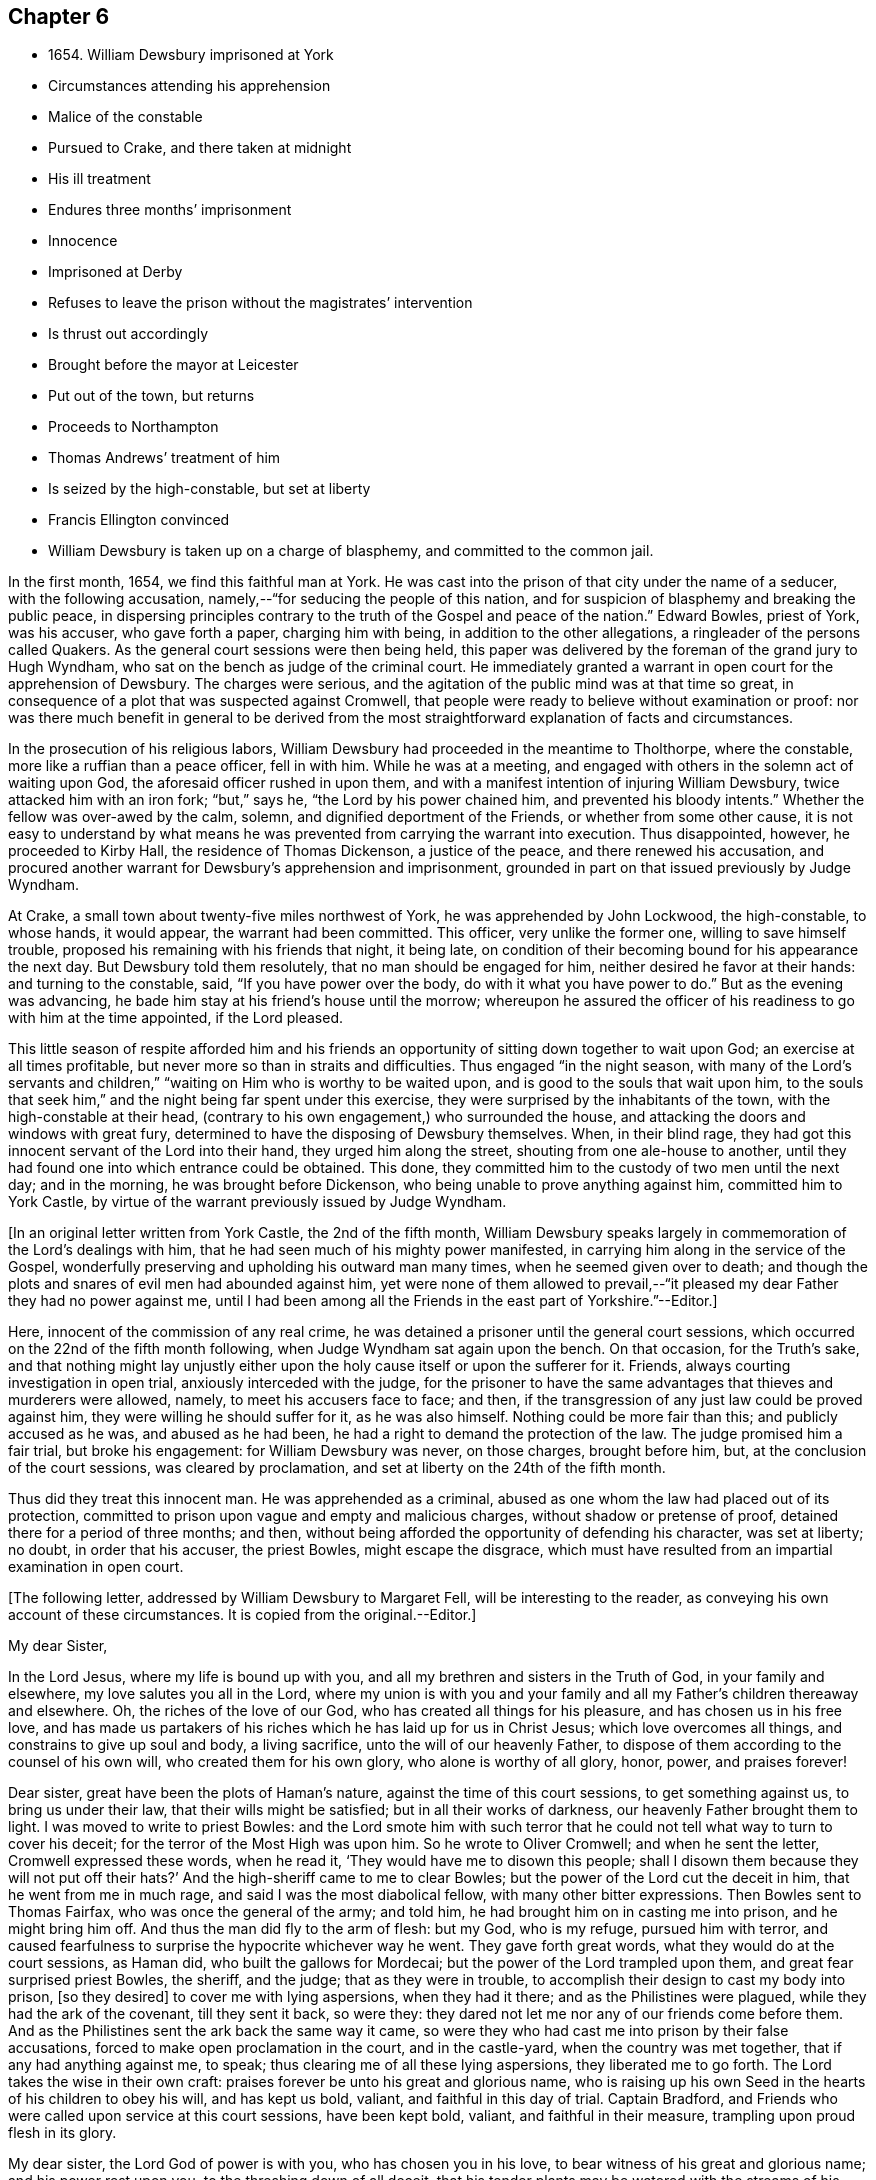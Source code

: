 == Chapter 6

[.chapter-synopsis]
* 1654+++.+++ William Dewsbury imprisoned at York
* Circumstances attending his apprehension
* Malice of the constable
* Pursued to Crake, and there taken at midnight
* His ill treatment
* Endures three months`' imprisonment
* Innocence
* Imprisoned at Derby
* Refuses to leave the prison without the magistrates`' intervention
* Is thrust out accordingly
* Brought before the mayor at Leicester
* Put out of the town, but returns
* Proceeds to Northampton
* Thomas Andrews`' treatment of him
* Is seized by the high-constable, but set at liberty
* Francis Ellington convinced
* William Dewsbury is taken up on a charge of blasphemy, and committed to the common jail.

In the first month, 1654, we find this faithful man at York.
He was cast into the prison of that city under the name of a seducer,
with the following accusation, namely,--"`for seducing the people of this nation,
and for suspicion of blasphemy and breaking the public peace,
in dispersing principles contrary to the truth of the Gospel and peace of the nation.`"
Edward Bowles, priest of York, was his accuser, who gave forth a paper,
charging him with being, in addition to the other allegations,
a ringleader of the persons called Quakers.
As the general court sessions were then being held,
this paper was delivered by the foreman of the grand jury to Hugh Wyndham,
who sat on the bench as judge of the criminal court.
He immediately granted a warrant in open court for the apprehension of Dewsbury.
The charges were serious, and the agitation of the public mind was at that time so great,
in consequence of a plot that was suspected against Cromwell,
that people were ready to believe without examination or proof:
nor was there much benefit in general to be derived from the
most straightforward explanation of facts and circumstances.

In the prosecution of his religious labors,
William Dewsbury had proceeded in the meantime to Tholthorpe, where the constable,
more like a ruffian than a peace officer, fell in with him.
While he was at a meeting, and engaged with others in the solemn act of waiting upon God,
the aforesaid officer rushed in upon them,
and with a manifest intention of injuring William Dewsbury,
twice attacked him with an iron fork; "`but,`" says he,
"`the Lord by his power chained him, and prevented his bloody intents.`"
Whether the fellow was over-awed by the calm, solemn,
and dignified deportment of the Friends, or whether from some other cause,
it is not easy to understand by what means he was
prevented from carrying the warrant into execution.
Thus disappointed, however, he proceeded to Kirby Hall,
the residence of Thomas Dickenson, a justice of the peace,
and there renewed his accusation,
and procured another warrant for Dewsbury`'s apprehension and imprisonment,
grounded in part on that issued previously by Judge Wyndham.

At Crake, a small town about twenty-five miles northwest of York,
he was apprehended by John Lockwood, the high-constable, to whose hands, it would appear,
the warrant had been committed.
This officer, very unlike the former one, willing to save himself trouble,
proposed his remaining with his friends that night, it being late,
on condition of their becoming bound for his appearance the next day.
But Dewsbury told them resolutely, that no man should be engaged for him,
neither desired he favor at their hands: and turning to the constable, said,
"`If you have power over the body, do with it what you have power to do.`"
But as the evening was advancing,
he bade him stay at his friend`'s house until the morrow;
whereupon he assured the officer of his readiness to go with him at the time appointed,
if the Lord pleased.

This little season of respite afforded him and his friends an
opportunity of sitting down together to wait upon God;
an exercise at all times profitable, but never more so than in straits and difficulties.
Thus engaged "`in the night season,
with many of the Lord`'s servants and children,`"
"`waiting on Him who is worthy to be waited upon,
and is good to the souls that wait upon him,
to the souls that seek him,`" and the night being far spent under this exercise,
they were surprised by the inhabitants of the town,
with the high-constable at their head,
(contrary to his own engagement,) who surrounded the house,
and attacking the doors and windows with great fury,
determined to have the disposing of Dewsbury themselves.
When, in their blind rage,
they had got this innocent servant of the Lord into their hand,
they urged him along the street, shouting from one ale-house to another,
until they had found one into which entrance could be obtained.
This done, they committed him to the custody of two men until the next day;
and in the morning, he was brought before Dickenson,
who being unable to prove anything against him, committed him to York Castle,
by virtue of the warrant previously issued by Judge Wyndham.

[.offset]
+++[+++In an original letter written from York Castle, the 2nd of the fifth month,
William Dewsbury speaks largely in commemoration of the Lord`'s dealings with him,
that he had seen much of his mighty power manifested,
in carrying him along in the service of the Gospel,
wonderfully preserving and upholding his outward man many times,
when he seemed given over to death;
and though the plots and snares of evil men had abounded against him,
yet were none of them allowed to prevail,--"`it pleased
my dear Father they had no power against me,
until I had been among all the Friends in the east part of Yorkshire.`"--Editor.]

Here, innocent of the commission of any real crime,
he was detained a prisoner until the general court sessions,
which occurred on the 22nd of the fifth month following,
when Judge Wyndham sat again upon the bench.
On that occasion, for the Truth`'s sake,
and that nothing might lay unjustly either upon the
holy cause itself or upon the sufferer for it.
Friends, always courting investigation in open trial,
anxiously interceded with the judge,
for the prisoner to have the same advantages that thieves and murderers were allowed,
namely, to meet his accusers face to face; and then,
if the transgression of any just law could be proved against him,
they were willing he should suffer for it, as he was also himself.
Nothing could be more fair than this; and publicly accused as he was,
and abused as he had been, he had a right to demand the protection of the law.
The judge promised him a fair trial, but broke his engagement:
for William Dewsbury was never, on those charges, brought before him, but,
at the conclusion of the court sessions, was cleared by proclamation,
and set at liberty on the 24th of the fifth month.

Thus did they treat this innocent man.
He was apprehended as a criminal,
abused as one whom the law had placed out of its protection,
committed to prison upon vague and empty and malicious charges,
without shadow or pretense of proof, detained there for a period of three months;
and then, without being afforded the opportunity of defending his character,
was set at liberty; no doubt, in order that his accuser, the priest Bowles,
might escape the disgrace,
which must have resulted from an impartial examination in open court.

[.offset]
+++[+++The following letter, addressed by William Dewsbury to Margaret Fell,
will be interesting to the reader, as conveying his own account of these circumstances.
It is copied from the original.--Editor.]

[.embedded-content-document.letter]
--

[.salutation]
My dear Sister,

In the Lord Jesus, where my life is bound up with you,
and all my brethren and sisters in the Truth of God, in your family and elsewhere,
my love salutes you all in the Lord,
where my union is with you and your family and
all my Father`'s children thereaway and elsewhere.
Oh, the riches of the love of our God, who has created all things for his pleasure,
and has chosen us in his free love,
and has made us partakers of his riches which he has laid up for us in Christ Jesus;
which love overcomes all things, and constrains to give up soul and body,
a living sacrifice, unto the will of our heavenly Father,
to dispose of them according to the counsel of his own will,
who created them for his own glory, who alone is worthy of all glory, honor, power,
and praises forever!

Dear sister, great have been the plots of Haman`'s nature,
against the time of this court sessions, to get something against us,
to bring us under their law, that their wills might be satisfied;
but in all their works of darkness, our heavenly Father brought them to light.
I was moved to write to priest Bowles:
and the Lord smote him with such terror that he could
not tell what way to turn to cover his deceit;
for the terror of the Most High was upon him.
So he wrote to Oliver Cromwell; and when he sent the letter,
Cromwell expressed these words, when he read it,
'`They would have me to disown this people;
shall I disown them because they will not put off their hats?`'
And the high-sheriff came to me to clear Bowles;
but the power of the Lord cut the deceit in him, that he went from me in much rage,
and said I was the most diabolical fellow, with many other bitter expressions.
Then Bowles sent to Thomas Fairfax, who was once the general of the army; and told him,
he had brought him on in casting me into prison, and he might bring him off.
And thus the man did fly to the arm of flesh: but my God, who is my refuge,
pursued him with terror,
and caused fearfulness to surprise the hypocrite whichever way he went.
They gave forth great words, what they would do at the court sessions, as Haman did,
who built the gallows for Mordecai; but the power of the Lord trampled upon them,
and great fear surprised priest Bowles, the sheriff, and the judge;
that as they were in trouble, to accomplish their design to cast my body into prison,
+++[+++so they desired]
to cover me with lying aspersions, when they had it there;
and as the Philistines were plagued, while they had the ark of the covenant,
till they sent it back, so were they:
they dared not let me nor any of our friends come before them.
And as the Philistines sent the ark back the same way it came,
so were they who had cast me into prison by their false accusations,
forced to make open proclamation in the court, and in the castle-yard,
when the country was met together, that if any had anything against me, to speak;
thus clearing me of all these lying aspersions, they liberated me to go forth.
The Lord takes the wise in their own craft:
praises forever be unto his great and glorious name,
who is raising up his own Seed in the hearts of his children to obey his will,
and has kept us bold, valiant, and faithful in this day of trial.
Captain Bradford, and Friends who were called upon service at this court sessions,
have been kept bold, valiant, and faithful in their measure,
trampling upon proud flesh in its glory.

My dear sister, the Lord God of power is with you, who has chosen you in his love,
to bear witness of his great and glorious name; and his power rest upon you,
to the threshing down of all deceit,
that his tender plants may be watered with the streams of his love through you,
in the Lord Jesus, where you fare well, and there I am with you, your dear brother.

[.signed-section-signature]
W+++.+++ D.

--

Being now "`delivered from the hands of unreasonable
men,`" he pursued his journey as the Lord directed him,
declaring his word in Cleveland and other parts of Yorkshire, through Nottinghamshire,
and so to Derby.

[.offset]
+++[+++It is satisfactory to be able here to introduce part of a short letter to a Friend,
which supplies us with some information with regard to
his travels in the ministry at this juncture.--Editor.]

[.embedded-content-document.letter]
--

God is opening a door for his truth in many great towns in Yorkshire,
where it has been kept out; as at Halifax, Leeds, York, Beverly, Hull;
and since my disposing of the family that was on me,
I have been pretty much in these great towns in my passing south, as Lincoln, Nottingham,
Newark, Oakham, Leicester,
Wellingborough,--large meetings in all parts,--a tender people are coming towards Zion,
who have stood off,--Newark the least.
At Leicester, we met at the castle a very large people; that night,
a large meeting at the White Hart Inn, where we lodge.
If God will, I shall be at a general meeting at Northampton the next third day,
and at Leicester the next first day after.

--

William Dewsbury had not, however, been at liberty more than a month,
before his lot was again cast within the walls of a prison.
For, as he was engaged in preaching to the inhabitants of Derby, he was seized,
and carried before the general sessions of the town, which were then holding.
This took place on the 24th of the sixth month.
When brought into court, one of the justices,
probably on account of his not taking off the hat, said to him,
magisterially enough no doubt, "`In whose presence do you now stand?`"
To which William Dewsbury, I should conclude, from his general character, not lightly,
but under a sense of its being proper at the time, replied,
"`In the presence of the everlasting God.`"
On this, the jailer was commanded to take him away, and put him in prison,
for disturbing the court, which was accordingly done.
Towards night, the mayor sent for him, to inquire of him, what he came to do?
He answered,
"`To declare the word of the Lord to the consciences of the inhabitants of Derby.`"
The mayor then asked him, if he would go out of the town?
This, Dewsbury refused to do, saying, "`When the Lord orders me to go forth,
then I shall go; till then, I shall stay.`"
The mayor then commanded him to be returned to the prison.
The next day, in the forenoon, one of the mayor`'s officers was sent to him, to say,
that if he would go out of the town, and promise not to return,
he would open the prison doors, and he might go forth; upon which, William Dewsbury,
who had by this time proved himself to be a man of no ordinary courage, said in reply,
"`Out of the town I shall not go, until I am ordered of the Lord;
and if you open the door, I shall not go forth of the prison,
till the man who said he had authority to put me in,
come by the same authority and take me out.`"
Most likely the prisoner suspected a trap: how it was with the mayor,
it is not easy to say.
Whether, conscious of his illegal proceedings,
he was intimidated by this resolute conduct on the part of William Dewsbury,
or whether he acted from some other motive, is not known; but it is at least curious,
that, shortly afterwards, the man under whose charge he was committed to prison,
was sent to discharge him; who took him by the arm, not with entreaty,
as was the case with Paul, when he was confined with Silas at Thyatira,
but with much anger put him forth, and delivered him to another officer.
This man had orders to put him out of the town; which he did,
charging him with many threatenings, to depart and not return.
But William Dewsbury, feeling himself to be moving under commands of a higher order,
and knowing that he was not in the transgression of any righteous law,
considered these but the words of vain men, and without regarding them,
returned forthwith and continued in Derby until he was free in his spirit to leave it.

When this time arrived, he pursued his journey to Leicester; and there,
on the 3rd of the seventh month, being the first-day of the week,
a large number of the people were collected together to hear him,
to whom he declared the word of the Lord.
After his testimony was finished he proceeded to the public place of worship;
and when the speaker had done,
William Dewsbury preached the word of eternal life to the assembly,
who heard him with much attention.
But before he had finished his testimony, two officers laid hold of him,
and with violence carried him before the mayor of the town;
who committed him to prison without examination,
and therefore without proof of any illegal or disorderly act.
The next day, he was again brought before the mayor and another in authority,
who then examined him, but could find nothing that would warrant his detention.
They however commanded the keeper of the common jail to put him out of the town, and,
as the authorities of Derby had previously done,
strictly charged him "`to depart forth of their coasts;`" with many threatenings,
what they would do if he returned.
But as before, without regarding the threats of man,
in obedience to the command of the Lord,
he returned to finish his testimony to the inhabitants of Leicester,
of whose blood he had not previously felt himself clear.

As soon as William Dewsbury,
in submission to those impressions which he believed to be from the Spirit of Truth,
apprehended himself at liberty to leave Leicester,
he pursued his journey into Northamptonshire, and proceeded to Wellingborough,
on a visit to the flock of God scattered thereabout; where he tarried for a season,
finding many in that neighborhood whose minds were opened to
receive "`the word of life with much gladness of heart.`"
An occurrence took place in this town,
which ultimately occasioned him some months`' imprisonment at Northampton;
and will serve to show,
that his labors were so successful as to excite the
displeasure and jealousy of a resident priest there,
whose name was Thomas Andrews.
As he was passing along the street, near the dwelling of the latter,
the priest called to him, to "`give over deceiving the people,
lest the plagues of God should fall upon him.`"
To which Dewsbury replied, "`If you say I deceive the people, make it manifest,
wherein I deceive them.`"
He answered, "`You tell them there is no original sin.`"
Dewsbury then required him to say, whether he heard him say so.
But he, making no answer to that, the former told him,
he must either prove what he had accused him of,
or confess himself condemned of making a false accusation: he however hastened away,
without giving any answer.
About three weeks afterwards, namely, on the 29th of tenth month, 1654,
William Dewsbury having been absent from Wellingborough in the interval,
felt it to be his religious duty,
("`I was ordered of the Lord,`" says he,) to return to the place again;
and hearing there was to be a lecture in the house where Thomas Andrews was preacher,
who had thus falsely and publicly accused him, for the truth`'s sake he went there,
entered the house and stood in silence until Andrews had done preaching,
and had dismissed the people.
He then took the opportunity of exhorting the congregation,
who listened without opposition.
After this, addressing himself to the priest, he called upon him,
to make it manifest to the people, wherein he had deceived them, or to confess his error.
Without offering any reply, he again retreated, "`he fled away.`"

Notwithstanding the reasonableness of this conduct on the part of Dewsbury,
who was the offended party, he was haled out of the meetinghouse,
by a man more zealous than discriminating, into the yard;
where he embraced the opportunity again afforded him,
of preaching to the collected multitude, they standing quietly to hear him;
until the high-constable made his appearance;
who seized and conducted him as a criminal into the market-place,
and threatened to bring a charge of blasphemy against him.
When it was found that nothing could be proved against him, he was liberated.
He retired to the house of his friend, Francis Ellington, and from an upper window,
preached to the people collected below, many of whom received the word in much love.
Ellington soon afterwards became his fellow-prisoner.

This Friend was an extensive wool manufacturer at Wellingborough.
The manner in which he became acquainted with William Dewsbury, was this.
In the pursuit of his business,
he happened to be at a fair at Harborough in Leicestershire, where he heard,
that a "`Yorkshireman`" was tarrying at a Friend`'s house in that town;
and that he was that day intending to hold a meeting,
in order to his declaring the word of the Lord to the people.
To this meeting Francis Ellington went,
and was effectually convinced that the word of
the Lord was really preached on this occasion.
Such was the power which attended,
that it enlightened his understanding "`to see the way of eternal life;
for which,`" says he, "`I had long sought in my imagination of the saints`' conditions.`"
When the meeting was over, yielding to a powerful impulse of religious unity,
he desired William Dewsbury, as the Lord`'s servant, to come home to his house,
as soon as he was free in his spirit so to do.
Which appears to have been the occasion of the present visit.

But to proceed with our narrative.
On the following day,
the constable having procured a warrant for the apprehension of "`one who is
commonly called a Quaker,`" came to the house of Francis Ellington;
and, notwithstanding the remonstrances of the latter,
against taking any person into custody on such a vague warrant as that in his possession,
for the name of the party to be arrested was not mentioned in the warrant,
the constable laid his hands on William Dewsbury, although Joseph Storr was also present,
and declared him to be the man he wanted, requiring him to go before a justice.
This he was compelled to do the same day.
He was conducted to the residence of Thomas Pentlow, who lived at Wilby, two miles off,
and who appears to have been a rigid persecutor.
Francis Ellington and Joseph Storr, willing to stand by their friend,
in his present trial, accompanied him to the house.
An additional reason why these Friends accompanied William Dewsbury was,
that they had also a complaint to make against a
woman in the service of the said justice,
who a few days before had annoyed Ellington and others by abusing them in the street,
and by throwing water, stones, and dirt at them.
The justice having examined William Dewsbury,
and found on his person some papers addressed to Cromwell, then Protector,
made out a court order, and sent him to the common jail at Northampton,
there to await the court sessions in the first month following.
As the court order, among other allegations,
was also said to contain a charge of blasphemy,
Dewsbury was the more earnest to obtain a copy; which reasonable demand was, however,
denied him.
As to the complaint against the woman,
which Ellington and his friends preferred before Justice Pentlow,
it procured them no redress.
After calling them to account, for being found on his premises, he told them,
the woman had served them right, for aught he knew, and he would do nothing against her;
and charged them to be forthcoming at the approaching sessions,
as he should send a constable for them,
that they might answer there for having come to his house.
One account states,
that Pentlow included Ellington`'s and Storr`'s names in the court order.
In consequence of such treatment,
Ellington a few day after wrote a letter to the justice,
which offended him still more deeply,
and was the ground of his shortly afterwards suffering for several
weeks in company with other Friends in Northampton jail.

[.offset]
+++[+++By a letter in William Dewsbury`'s handwriting, addressed to George Fox about this time,
it would seem there followed from the labors of this devoted servant "`a
great convincement,`" and an earnest desire prevailed among many,
for Friends to come among them; and he intimates his belief,
that a blessing will attend those, who being truly drawn and called,
give up to the service.
Another letter runs thus: "`Many dear people has our Father in these parts,
the harvest is great, mighty people our God is bringing forth hereaways,
to wait upon him for his wisdom to guide them to his praise and glory.`"
Nor is this from his own pen alone: John Whitehead, a zealous laborer,
writes to George Fox from Wellingborough, of "`a mighty thirst on every side,
great meetings, and many convincements.`"--Editor.]
